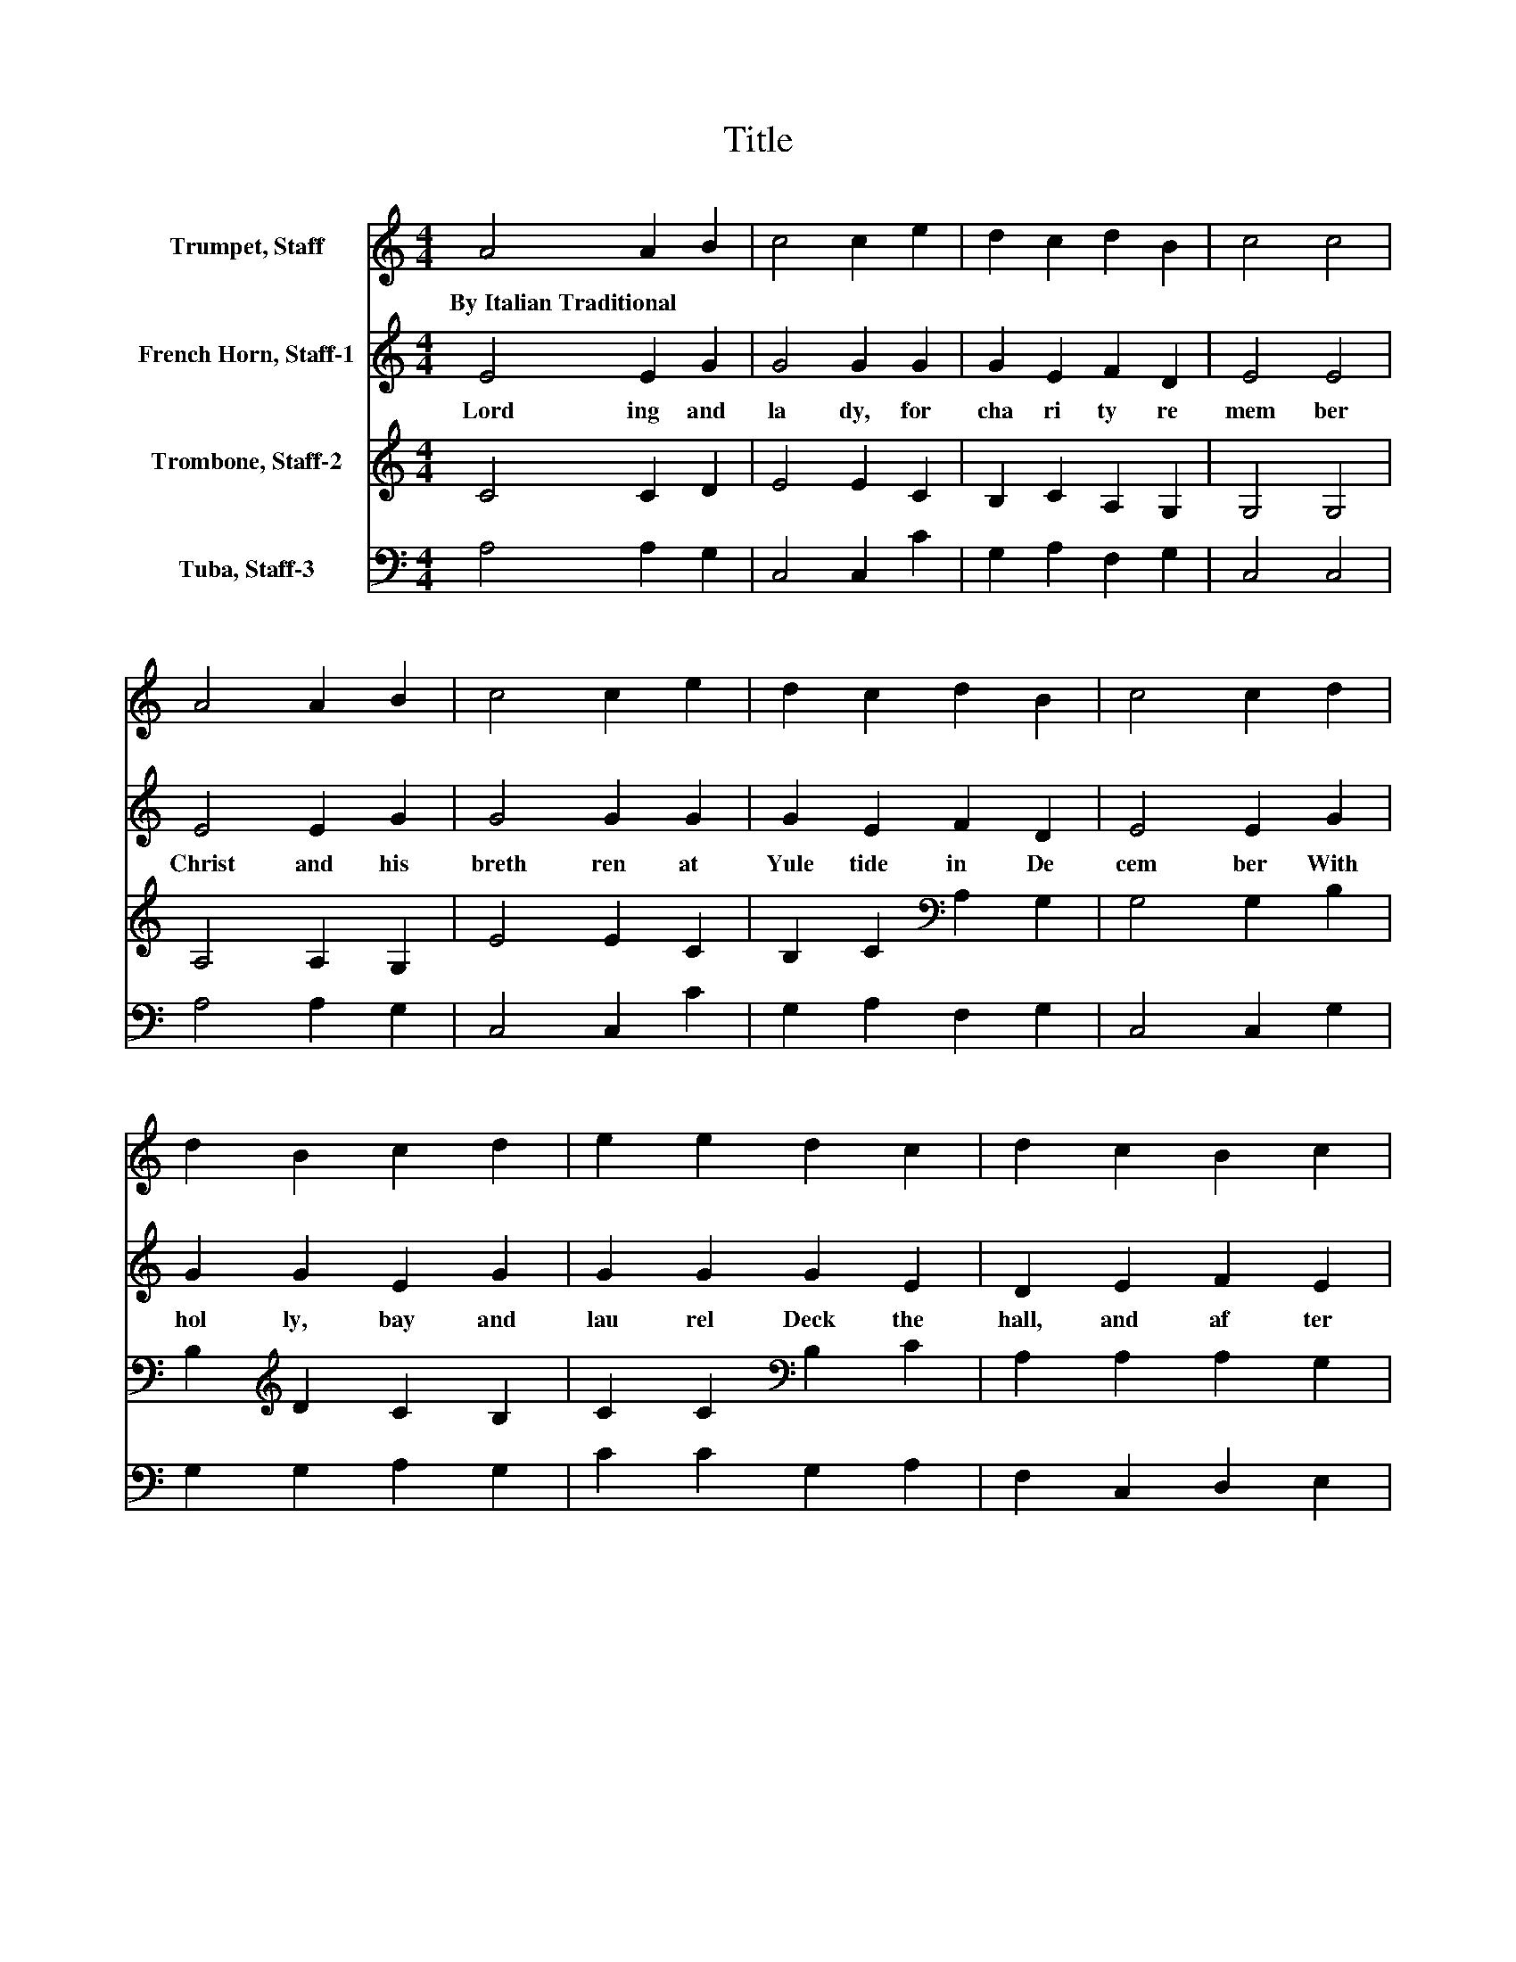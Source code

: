 X:1
T:Title
%%score 1 2 3 4
L:1/8
M:4/4
K:C
V:1 treble nm="Trumpet, Staff"
V:2 treble nm="French Horn, Staff-1"
V:3 treble nm="Trombone, Staff-2"
V:4 bass nm="Tuba, Staff-3"
V:1
 A4 A2 B2 | c4 c2 e2 | d2 c2 d2 B2 | c4 c4 | A4 A2 B2 | c4 c2 e2 | d2 c2 d2 B2 | c4 c2 d2 | %8
w: By~Italian~Traditional * *||||||||
 d2 B2 c2 d2 | e2 e2 d2 c2 | d2 c2 B2 c2 | A4 A2 d2 | d2 B2 c2 d2 | e2 e2 d2 c2 | d2 c2 B2 c2 | %15
w: |||||||
 A4 A4 |] %16
w: |
V:2
 E4 E2 G2 | G4 G2 G2 | G2 E2 F2 D2 | E4 E4 | E4 E2 G2 | G4 G2 G2 | G2 E2 F2 D2 | E4 E2 G2 | %8
w: Lord ing~ and~|la dy,~ for~|cha ri ty~ re|mem ber~|Christ~ and~ his~|breth ren~ at~|Yule tide~ in~ De|cem ber~ With~|
 G2 G2 E2 G2 | G2 G2 G2 E2 | D2 E2 F2 E2 | C4 C2 F2 | G2 G2 E2 G2 | G2 G2 G2 E2 | D2 E2 F2 E2 | %15
w: hol ly,~ bay~ and~|lau rel~ Deck~ the~|hall,~ and~ af ter~|la bour,~ For|get ting~ feud~ and~|quar rel,~ En ter|tain~ your~ need y~|
 C2 D2 C4 |] %16
w: neigh * bour.~|
V:3
 C4 C2 D2 | E4 E2 C2 | B,2 C2 A,2 G,2 | G,4 G,4 | A,4 A,2 G,2 | E4 E2 C2 | B,2 C2[K:bass] A,2 G,2 | %7
 G,4 G,2 B,2 | B,2[K:treble] D2 C2 B,2 | C2 C2[K:bass] B,2 C2 | A,2 A,2 A,2 G,2 | F,4 F,2 A,2 | %12
 B,2[K:treble] D2 C2 B,2 | C2 C2[K:bass] B,2 C2 | A,2 A,2 A,2 G,2 | F,4 E,4 |] %16
V:4
 A,4 A,2 G,2 | C,4 C,2 C2 | G,2 A,2 F,2 G,2 | C,4 C,4 | A,4 A,2 G,2 | C,4 C,2 C2 | %6
 G,2 A,2 F,2 G,2 | C,4 C,2 G,2 | G,2 G,2 A,2 G,2 | C2 C2 G,2 A,2 | F,2 C,2 D,2 E,2 | F,4 F,2 D,2 | %12
 G,2 G,2 A,2 G,2 | C2 C2 G,2 A,2 | F,2 C,2 D,2 E,2 | F,2 D,2 A,,4 |] %16

